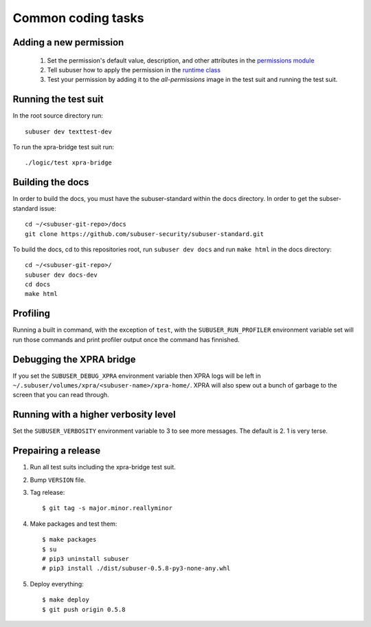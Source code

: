 Common coding tasks
===================

Adding a new permission
-----------------------

 1. Set the permission's default value, description, and other attributes in the `permissions module <https://github.com/subuser-security/subuser/blob/master/logic/subuserlib/permissions.py>`_

 2. Tell subuser how to apply the permission in the `runtime class <https://github.com/subuser-security/subuser/blob/master/logic/subuserlib/classes/subuserSubmodules/run/runtime.py>`_

 3. Test your permission by adding it to the `all-permissions` image in the test suit and running the test suit.

Running the test suit
---------------------

In the root source directory run::

    subuser dev texttest-dev

To run the xpra-bridge test suit run::

    ./logic/test xpra-bridge

Building the docs
-----------------

In order to build the docs, you must have the subuser-standard within the docs directory.  In order to get the subser-standard issue::

    cd ~/<subuser-git-repo>/docs
    git clone https://github.com/subuser-security/subuser-standard.git

To build the docs, cd to this repositories root, run ``subuser dev docs`` and run ``make html`` in the docs directory::

    cd ~/<subuser-git-repo>/
    subuser dev docs-dev
    cd docs
    make html

Profiling
---------

Running a built in command, with the exception of ``test``, with the ``SUBUSER_RUN_PROFILER`` environment variable set will run those commands and print profiler output once the command has finnished.

Debugging the XPRA bridge
-------------------------

If you set the ``SUBUSER_DEBUG_XPRA`` environment variable then XPRA logs will be left in ``~/.subuser/volumes/xpra/<subuser-name>/xpra-home/``. XPRA will also spew out a bunch of garbage to the screen that you can read through.

Running with a higher verbosity level
-------------------------------------

Set the ``SUBUSER_VERBOSITY`` environment variable to 3 to see more messages. The default is 2. 1 is very terse.

Prepairing a release
--------------------
1. Run all test suits including the xpra-bridge test suit.
2. Bump ``VERSION`` file.
3. Tag release::

    $ git tag -s major.minor.reallyminor

4. Make packages and test them::

    $ make packages
    $ su
    # pip3 uninstall subuser
    # pip3 install ./dist/subuser-0.5.8-py3-none-any.whl

5. Deploy everything::

    $ make deploy
    $ git push origin 0.5.8

